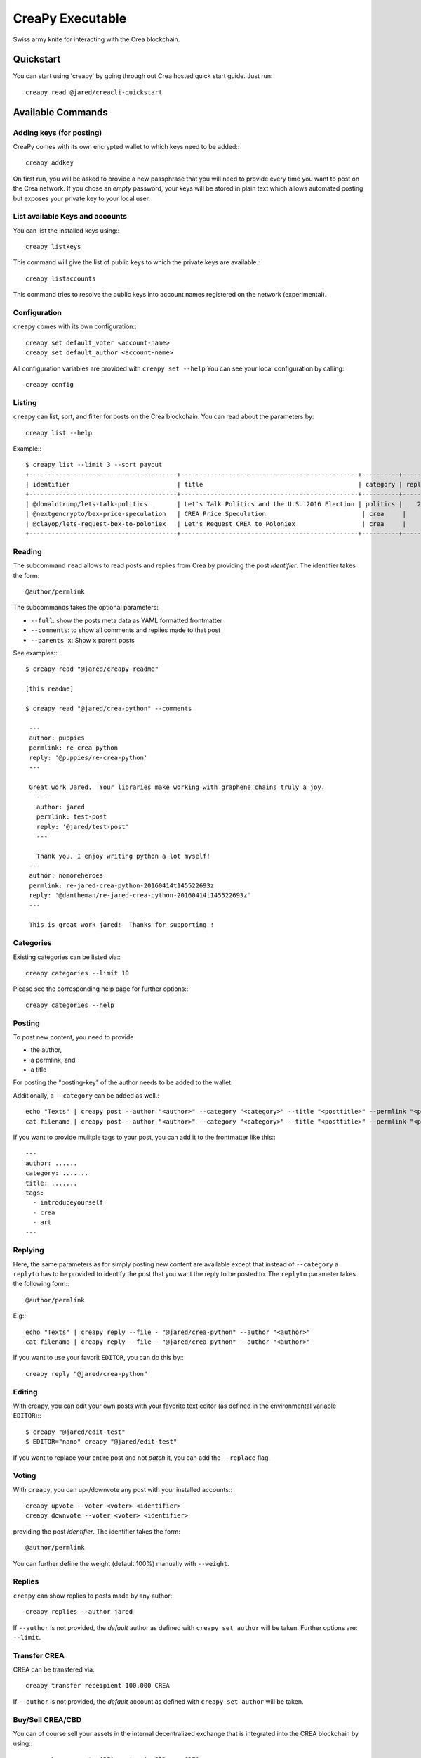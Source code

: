 *****************
CreaPy Executable
*****************

Swiss army knife for interacting with the Crea blockchain.

Quickstart
##########

You can start using 'creapy' by going through out Crea hosted quick start
guide. Just run::

    creapy read @jared/creacli-quickstart

Available Commands
##################

Adding keys (for posting)
~~~~~~~~~~~~~~~~~~~~~~~~~

CreaPy comes with its own encrypted wallet to which keys need to be
added:::

    creapy addkey

On first run, you will be asked to provide a new passphrase that you
will need to provide every time you want to post on the Crea network.
If you chose an *empty* password, your keys will be stored in plain text
which allows automated posting but exposes your private key to your
local user.

List available Keys and accounts
~~~~~~~~~~~~~~~~~~~~~~~~~~~~~~~~

You can list the installed keys using:::

    creapy listkeys

This command will give the list of public keys to which the private keys
are available.::

    creapy listaccounts

This command tries to resolve the public keys into account names
registered on the network (experimental).

Configuration
~~~~~~~~~~~~~

``creapy`` comes with its own configuration:::

    creapy set default_voter <account-name>
    creapy set default_author <account-name>

All configuration variables are provided with ``creapy set --help``
You can see your local configuration by calling::

    creapy config

Listing
~~~~~~~

``creapy`` can list, sort, and filter for posts on the Crea blockchain.
You can read about the parameters by::

    creapy list --help

Example:::

    $ creapy list --limit 3 --sort payout
    +----------------------------------------+------------------------------------------------+----------+---------+------------------+---------------+
    | identifier                             | title                                          | category | replies |            votes |       payouts |
    +----------------------------------------+------------------------------------------------+----------+---------+------------------+---------------+
    | @donaldtrump/lets-talk-politics        | Let's Talk Politics and the U.S. 2016 Election | politics |    20   | 1020791260074419 | 14106.752 CBD |
    | @nextgencrypto/bex-price-speculation   | CREA Price Speculation                          | crea     |    14   |  777027533714240 | 11675.872 CBD |
    | @clayop/lets-request-bex-to-poloniex   | Let's Request CREA to Poloniex                  | crea     |    8    |  988929602909199 | 10530.426 CBD |
    +----------------------------------------+------------------------------------------------+----------+---------+------------------+---------------+

Reading
~~~~~~~

The subcommand ``read`` allows to read posts and replies from Crea by
providing the post *identifier*. The identifier takes the form::

    @author/permlink

The subcommands takes the optional parameters:

-  ``--full``: show the posts meta data as YAML formatted frontmatter
-  ``--comments``: to show all comments and replies made to that post
-  ``--parents x``: Show ``x`` parent posts

See examples:::

    $ creapy read "@jared/creapy-readme"

    [this readme]

    $ creapy read "@jared/crea-python" --comments

     ---
     author: puppies
     permlink: re-crea-python
     reply: '@puppies/re-crea-python'
     ---

     Great work Jared.  Your libraries make working with graphene chains truly a joy.
       ---
       author: jared
       permlink: test-post
       reply: '@jared/test-post'
       ---

       Thank you, I enjoy writing python a lot myself!
     ---
     author: nomoreheroes
     permlink: re-jared-crea-python-20160414t145522693z
     reply: '@dantheman/re-jared-crea-python-20160414t145522693z'
     ---

     This is great work jared!  Thanks for supporting !

Categories
~~~~~~~~~~

Existing categories can be listed via:::

    creapy categories --limit 10

Please see the corresponding help page for further options:::

    creapy categories --help

Posting
~~~~~~~

To post new content, you need to provide

-  the author,
-  a permlink, and
-  a title

For posting the "posting-key" of the author needs to be added to the
wallet.

Additionally, a ``--category`` can be added as well.::

    echo "Texts" | creapy post --author "<author>" --category "<category>" --title "<posttitle>" --permlink "<permlink>"
    cat filename | creapy post --author "<author>" --category "<category>" --title "<posttitle>" --permlink "<permlink>"

If you want to provide mulitple tags to your post, you can add it to the
frontmatter like this:::

   ---
   author: ......
   category: .......
   title: .......
   tags:
     - introduceyourself
     - crea
     - art
   ---

Replying
~~~~~~~~

Here, the same parameters as for simply posting new content are
available except that instead of ``--category`` a ``replyto`` has to be
provided to identify the post that you want the reply to be posted to.
The ``replyto`` parameter takes the following form:::

    @author/permlink

E.g:::

    echo "Texts" | creapy reply --file - "@jared/crea-python" --author "<author>"
    cat filename | creapy reply --file - "@jared/crea-python" --author "<author>"

If you want to use your favorit ``EDITOR``, you can do this by:::

    creapy reply "@jared/crea-python"

Editing
~~~~~~~

With creapy, you can edit your own posts with your favorite text editor
(as defined in the environmental variable ``EDITOR``):::

    $ creapy "@jared/edit-test"
    $ EDITOR="nano" creapy "@jared/edit-test"

If you want to replace your entire post and not *patch* it, you can add
the ``--replace`` flag.

Voting
~~~~~~

With ``creapy``, you can up-/downvote any post with your installed
accounts:::

    creapy upvote --voter <voter> <identifier>
    creapy downvote --voter <voter> <identifier>

providing the post *identifier*. The identifier takes the form::

    @author/permlink

You can further define the weight (default 100%) manually with
``--weight``.

Replies
~~~~~~~

``creapy`` can show replies to posts made by any author:::

    creapy replies --author jared

If ``--author`` is not provided, the *default* author as defined with
``creapy set author`` will be taken. Further options are: ``--limit``.

Transfer CREA
~~~~~~~~~~~~~~

CREA can be transfered via::

    creapy transfer receipient 100.000 CREA

If ``--author`` is not provided, the *default* account as defined with
``creapy set author`` will be taken.

Buy/Sell CREA/CBD
~~~~~~~~~~~~~~~~~~

You can of course sell your assets in the internal decentralized exchange that
is integrated into the CREA blockchain by using:::

    creapy buy <amount> CREA <price in CBD per CREA>
    creapy buy <amount> CBD <price in CBD per CREA>

    creapy sell <amount> CREA <price in CBD per CREA>
    creapy sell <amount> CBD <price in CBD per CREA>

Powerup/Powerdown
~~~~~~~~~~~~~~~~~

You can powerup/down your account with creapy using:::

    creapy powerup 100   # in CREA
    creapy powerdown 10000   # in VESTS

If ``--author``/``--to`` are not provided, the *default* account as defined with
``creapy set author`` will be taken.

To route your powerdows to another account automatically, you can use
``powerdownroute``. Read more in the corresponding help::

   creapy powerdownroute -h

Convert
~~~~~~~

This method allows to convert CREADollar to CREA using the internal conversion
rate after 1 week. Note, that when you convert, you will obtain the
corresponding amount of CREA only after waiting 1 week. ::

    creapy convert --account <account>


Balances
~~~~~~~~

Get an account's balance with::

    creapy balance <account>

If ``<account>`` is not provided, the *default* account will be taken.

Interest
~~~~~~~~

CREADollar pay interest. You can see the details for any account using:::

    creapy interest <account>

History
~~~~~~~

You can get an accounts history by using::

    creapy history <account>

Furthermore you can filter by ``types`` and limit the result by
transaction number. More information can be found by calling ``creapy
history -h``.


Permissions
~~~~~~~~~~~

Any account permission can be inspected using::

    creapy permissions [<account>]

The take the following form::

    +------------+-----------+-----------------------------------------------------------+
    | Permission | Threshold |                                               Key/Account |
    +------------+-----------+-----------------------------------------------------------+
    |      owner |         2 |                                                 jared (1) |
    |            |           | DWB7mgtsF5XPU9tokFpEz2zN9sQ89oAcRfcaSkZLsiqfWMtRDNKkc (1) |
    +------------+-----------+-----------------------------------------------------------+
    |     active |         1 | DWB6quoHiVnmiDEXyz4fAsrNd28G6q7qBCitWbZGo4pTfQn8SwkzD (1) |
    +------------+-----------+-----------------------------------------------------------+
    |    posting |         1 |                                          nomoreheroes (1) |
    |            |           | DWB6xpuUdyoRkRJ1GQmrHeNiVC3KGadjrBayo25HaTyBxBCQNwG3j (1) |
    |            |           | DWB8aJtoKdTsrRrWg3PB9XsbsCgZbVeDhQS3VUM1jkcXfVSjbv4T8 (1) |
    +------------+-----------+-----------------------------------------------------------+

The permissions are either **owner** (full control over the account),
**active** (full control, except for changing the owner), and
**posting** (for posting and voting). The keys can either be a public
key or another account name while the number behind shows the weight of
the entry. If the weight is smaller than the threshold, a single
signature will not suffice to validate a transaction

Allow/Disallow
~~~~~~~~~~~~~~

Permissions can be changed using:::

    creapy allow --account <account> --weight 1 --permission posting --threshold 1 <foreign_account>
    creapy disallow --permission <permissions> <foreign_account>

More details and the default parameters can be found via:::

    creapy allow --help
    creapy disallow --help

Update Memo Key
~~~~~~~~~~~~~~~

The memo key of your account can be updated with

    creapy updatememokey --key <KEY>

If no ``key`` is provided, it will ask for a password from which the
key will be derived

Create a new account
~~~~~~~~~~~~~~~~~~~~

CreaPy let's you create new accounts on the Crea blockchain.

.. note::

    Creating new accounts will cost you a fee!

It works like this:

    creapy newaccount <accountname>

and it will ask you to provide a new password. During creation, creapy
will derive the new keys from the password (and the account name) and
store them in the wallet (except for the owner key)

.. note::

    ``newaccount`` will **not** store the owner private key in the
    wallet!

Import Account
~~~~~~~~~~~~~~

You can import your existing account into creapy by using

    creapy importaccount --account <accountname>

It will ask you to provide the passphrase from which the private key
will be derived. If you already have a private key, you can use `addkey`
instead.

Sign/Broadcast Transaction
~~~~~~~~~~~~~~~~~~~~~~~~~~

Unsigned (but properly prepared) transactions can be signed with
``sign``. Signed transactions can be broadcast using ``broadcast``.
These feature is described in :doc:`<coldstorage.rst>` and :doc:`<multisig.rst>`.

Approve/Disapprove Witnesses
~~~~~~~~~~~~~~~~~~~~~~~~~~~~
With creapy, you can also approve and disapprove witnesses who are
producing blocks on the Crea blockchain:::

    creapy approvewitness <witnessname>
    creapy disapprovewitness <witnessname>

Info
~~~~
CreaPy can read data from the blockchain and present it to the user in
tabular form. It can automatically identify:

* block numbers (``340``)
* account names (``creapy``)
* public keys (``DWBxxxxxxxxxx``)
* post identifiers (``@<accountname>/<permlink>``)
* general blockchain parameters

The corresponding data can be presented using:::

    creapy info [block_num [account name [pubkey [identifier]]]]

Repost
~~~~~~~
Existing posts can be reposted using:::

    creapy repost [--account <account>] @author/permlink

Follow/Unfollow
~~~~~~~~~~~~~~~
You can follow and unfollow someones blog posts by:::

    creapy follow <accountname>
    creapy unfollow <accountname>

Profile
~~~~~~~
CreaPy can help you set your profile variables (through
``json_metadata``):::

    creapy setprofile profile.url "http://chainsquad.com"
    creapy setprofile --pair "profile.url=http://chainsquad.com" "profile.name=ChainSquad GmbH"

Keys can be removed with:::

    creapy delprofile profile.url
